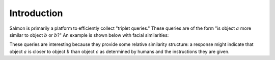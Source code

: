 
Introduction
============

Salmon is primarily a platform to efficiently collect "triplet queries." These
queries are of the form "is object :math:`a` more similar to object :math:`b`
or :math:`b`?" An example is shown below with facial similarities:

.. image:: imgs/query.png
   :width: 400px
   :align: center

These queries are interesting because they provide some relative similarity
structure: a response might indicate that object :math:`a` is closer to object
:math:`b` than object :math:`c` as determined by humans and the instructions
they are given.
